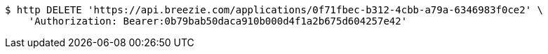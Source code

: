 [source,bash]
----
$ http DELETE 'https://api.breezie.com/applications/0f71fbec-b312-4cbb-a79a-6346983f0ce2' \
    'Authorization: Bearer:0b79bab50daca910b000d4f1a2b675d604257e42'
----